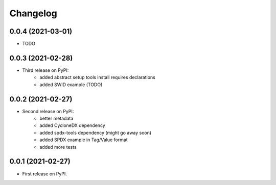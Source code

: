 Changelog
=========

0.0.4 (2021-03-01)
------------------

* TODO

0.0.3 (2021-02-28)
------------------

* Third release on PyPI:
    * added abstract setup tools install requires declarations
    * added SWID example (TODO)

0.0.2 (2021-02-27)
------------------

* Second release on PyPI:
    * better metadata
    * added CycloneDX dependency
    * added spdx-tools dependency (might go away soon)
    * added SPDX example in Tag/Value format
    * added more tests

0.0.1 (2021-02-27)
------------------

* First release on PyPI.
